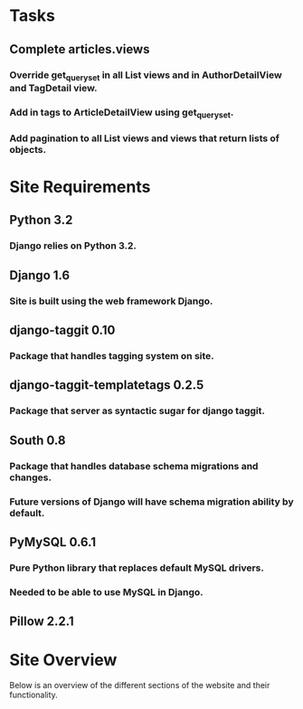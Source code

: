 * Tasks

** Complete articles.views
*** Override get_queryset in all List views and in AuthorDetailView and TagDetail view.
*** Add in tags to ArticleDetailView using get_queryset.
*** Add pagination to all List views and views that return lists of objects.

* Site Requirements

** Python 3.2
*** Django relies on Python 3.2.
** Django 1.6
*** Site is built using the web framework Django.
** django-taggit 0.10
*** Package that handles tagging system on site.
** django-taggit-templatetags 0.2.5
*** Package that server as syntactic sugar for django taggit.
** South 0.8
*** Package that handles database schema migrations and changes.
*** Future versions of Django will have schema migration ability by default.

** PyMySQL 0.6.1
*** Pure Python library that replaces default MySQL drivers.
*** Needed to be able to use MySQL in Django.
** Pillow 2.2.1


* Site Overview

Below is an overview of the different sections of the website and their
functionality.
